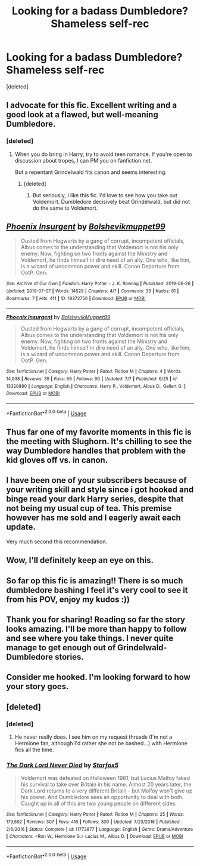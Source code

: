 #+TITLE: Looking for a badass Dumbledore? Shameless self-rec

* Looking for a badass Dumbledore? Shameless self-rec
:PROPERTIES:
:Score: 21
:DateUnix: 1562698928.0
:DateShort: 2019-Jul-09
:FlairText: Self-Promotion
:END:
[deleted]


** I advocate for this fic. Excellent writing and a good look at a flawed, but well-meaning Dumbledore.
:PROPERTIES:
:Score: 10
:DateUnix: 1562702463.0
:DateShort: 2019-Jul-10
:END:

*** [deleted]
:PROPERTIES:
:Score: 1
:DateUnix: 1562703035.0
:DateShort: 2019-Jul-10
:END:

**** When you do bring in Harry, try to avoid teen romance. If you're open to discussion about tropes, I can PM you on fanfiction.net.

But a repentant Grindelwald fits canon and seems interesting.
:PROPERTIES:
:Score: 2
:DateUnix: 1562707501.0
:DateShort: 2019-Jul-10
:END:

***** [deleted]
:PROPERTIES:
:Score: 1
:DateUnix: 1562707810.0
:DateShort: 2019-Jul-10
:END:

****** But seriously, I like this fic. I'd love to see how you take out Voldemort. Dumbledore decisively beat Grindelwald, but did not do the same to Voldemort.
:PROPERTIES:
:Score: 1
:DateUnix: 1562709614.0
:DateShort: 2019-Jul-10
:END:


** [[https://archiveofourown.org/works/19372750][*/Phoenix Insurgent/*]] by [[https://www.archiveofourown.org/users/Bolshevikmuppet99/pseuds/Bolshevikmuppet99][/Bolshevikmuppet99/]]

#+begin_quote
  Ousted from Hogwarts by a gang of corrupt, incompetent officials, Albus comes to the understanding that Voldemort is not his only enemy. Now, fighting on two fronts against the Ministry and Voldemort, he finds himself in dire need of an ally. One who, like him, is a wizard of uncommon power and skill. Canon Departure from OotP. Gen.
#+end_quote

^{/Site/:} ^{Archive} ^{of} ^{Our} ^{Own} ^{*|*} ^{/Fandom/:} ^{Harry} ^{Potter} ^{-} ^{J.} ^{K.} ^{Rowling} ^{*|*} ^{/Published/:} ^{2019-06-26} ^{*|*} ^{/Updated/:} ^{2019-07-07} ^{*|*} ^{/Words/:} ^{14529} ^{*|*} ^{/Chapters/:} ^{4/?} ^{*|*} ^{/Comments/:} ^{33} ^{*|*} ^{/Kudos/:} ^{61} ^{*|*} ^{/Bookmarks/:} ^{7} ^{*|*} ^{/Hits/:} ^{411} ^{*|*} ^{/ID/:} ^{19372750} ^{*|*} ^{/Download/:} ^{[[https://archiveofourown.org/downloads/19372750/Phoenix%20Insurgent.epub?updated_at=1562515706][EPUB]]} ^{or} ^{[[https://archiveofourown.org/downloads/19372750/Phoenix%20Insurgent.mobi?updated_at=1562515706][MOBI]]}

--------------

[[https://www.fanfiction.net/s/13320880/1/][*/Phoenix Insurgent/*]] by [[https://www.fanfiction.net/u/10461539/BolshevikMuppet99][/BolshevikMuppet99/]]

#+begin_quote
  Ousted from Hogwarts by a gang of corrupt, incompetent officials, Albus comes to the understanding that Voldemort is not his only enemy. Now, fighting on two fronts against the Ministry and Voldemort, he finds himself in dire need of an ally. One who, like him, is a wizard of uncommon power and skill. Canon Departure from OotP. Gen.
#+end_quote

^{/Site/:} ^{fanfiction.net} ^{*|*} ^{/Category/:} ^{Harry} ^{Potter} ^{*|*} ^{/Rated/:} ^{Fiction} ^{M} ^{*|*} ^{/Chapters/:} ^{4} ^{*|*} ^{/Words/:} ^{14,938} ^{*|*} ^{/Reviews/:} ^{39} ^{*|*} ^{/Favs/:} ^{69} ^{*|*} ^{/Follows/:} ^{90} ^{*|*} ^{/Updated/:} ^{7/7} ^{*|*} ^{/Published/:} ^{6/25} ^{*|*} ^{/id/:} ^{13320880} ^{*|*} ^{/Language/:} ^{English} ^{*|*} ^{/Characters/:} ^{Harry} ^{P.,} ^{Voldemort,} ^{Albus} ^{D.,} ^{Gellert} ^{G.} ^{*|*} ^{/Download/:} ^{[[http://www.ff2ebook.com/old/ffn-bot/index.php?id=13320880&source=ff&filetype=epub][EPUB]]} ^{or} ^{[[http://www.ff2ebook.com/old/ffn-bot/index.php?id=13320880&source=ff&filetype=mobi][MOBI]]}

--------------

*FanfictionBot*^{2.0.0-beta} | [[https://github.com/tusing/reddit-ffn-bot/wiki/Usage][Usage]]
:PROPERTIES:
:Author: FanfictionBot
:Score: 3
:DateUnix: 1562698950.0
:DateShort: 2019-Jul-09
:END:


** Thus far one of my favorite moments in this fic is the meeting with Slughorn. It's chilling to see the way Dumbledore handles that problem with the kid gloves off vs. in canon.
:PROPERTIES:
:Author: chiruochiba
:Score: 2
:DateUnix: 1562704679.0
:DateShort: 2019-Jul-10
:END:


** I have been one of your subscribers because of your writing skill and style since i got hooked and binge read your dark Harry series, despite that not being my usual cup of tea. This premise however has me sold and I eagerly await each update.

Very much second this recommendation.
:PROPERTIES:
:Author: EccyFD1
:Score: 2
:DateUnix: 1562708167.0
:DateShort: 2019-Jul-10
:END:


** Wow, I'll definitely keep an eye on this.
:PROPERTIES:
:Author: SurbhitSrivastava
:Score: 1
:DateUnix: 1562704165.0
:DateShort: 2019-Jul-10
:END:


** So far op this fic is amazing!! There is so much dumbledore bashing I feel it's very cool to see it from his POV, enjoy my kudos :))
:PROPERTIES:
:Author: your-english-cousin
:Score: 1
:DateUnix: 1562710104.0
:DateShort: 2019-Jul-10
:END:


** Thank you for sharing! Reading so far the story looks amazing. I'll be more than happy to follow and see where you take things. I never quite manage to get enough out of Grindelwald-Dumbledore stories.
:PROPERTIES:
:Author: Vaccei
:Score: 1
:DateUnix: 1562749397.0
:DateShort: 2019-Jul-10
:END:


** Consider me hooked. I'm looking forward to how your story goes.
:PROPERTIES:
:Author: TreadmillOfFate
:Score: 1
:DateUnix: 1562860610.0
:DateShort: 2019-Jul-11
:END:


** [deleted]
:PROPERTIES:
:Score: -9
:DateUnix: 1562705119.0
:DateShort: 2019-Jul-10
:END:

*** [deleted]
:PROPERTIES:
:Score: 6
:DateUnix: 1562706464.0
:DateShort: 2019-Jul-10
:END:

**** He never really does. I see him on my request threads (I'm not a Hermione fan, although I'd rather she not be bashed...) with Hermione fics all the time.
:PROPERTIES:
:Score: 7
:DateUnix: 1562706966.0
:DateShort: 2019-Jul-10
:END:


*** [[https://www.fanfiction.net/s/11773877/1/][*/The Dark Lord Never Died/*]] by [[https://www.fanfiction.net/u/2548648/Starfox5][/Starfox5/]]

#+begin_quote
  Voldemort was defeated on Halloween 1981, but Lucius Malfoy faked his survival to take over Britain in his name. Almost 20 years later, the Dark Lord returns to a very different Britain - but Malfoy won't give up his power. And Dumbledore sees an opportunity to deal with both. Caught up in all of this are two young people on different sides.
#+end_quote

^{/Site/:} ^{fanfiction.net} ^{*|*} ^{/Category/:} ^{Harry} ^{Potter} ^{*|*} ^{/Rated/:} ^{Fiction} ^{M} ^{*|*} ^{/Chapters/:} ^{25} ^{*|*} ^{/Words/:} ^{179,592} ^{*|*} ^{/Reviews/:} ^{307} ^{*|*} ^{/Favs/:} ^{416} ^{*|*} ^{/Follows/:} ^{309} ^{*|*} ^{/Updated/:} ^{7/23/2016} ^{*|*} ^{/Published/:} ^{2/6/2016} ^{*|*} ^{/Status/:} ^{Complete} ^{*|*} ^{/id/:} ^{11773877} ^{*|*} ^{/Language/:} ^{English} ^{*|*} ^{/Genre/:} ^{Drama/Adventure} ^{*|*} ^{/Characters/:} ^{<Ron} ^{W.,} ^{Hermione} ^{G.>} ^{Lucius} ^{M.,} ^{Albus} ^{D.} ^{*|*} ^{/Download/:} ^{[[http://www.ff2ebook.com/old/ffn-bot/index.php?id=11773877&source=ff&filetype=epub][EPUB]]} ^{or} ^{[[http://www.ff2ebook.com/old/ffn-bot/index.php?id=11773877&source=ff&filetype=mobi][MOBI]]}

--------------

*FanfictionBot*^{2.0.0-beta} | [[https://github.com/tusing/reddit-ffn-bot/wiki/Usage][Usage]]
:PROPERTIES:
:Author: FanfictionBot
:Score: 1
:DateUnix: 1562705127.0
:DateShort: 2019-Jul-10
:END:
